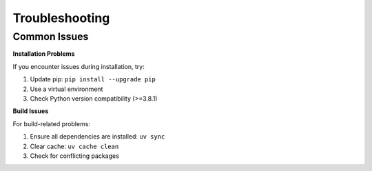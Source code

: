 Troubleshooting
===============

Common Issues
-------------

**Installation Problems**

If you encounter issues during installation, try:

1. Update pip: ``pip install --upgrade pip``
2. Use a virtual environment
3. Check Python version compatibility (>=3.8.1)

**Build Issues**

For build-related problems:

1. Ensure all dependencies are installed: ``uv sync``
2. Clear cache: ``uv cache clean``
3. Check for conflicting packages
